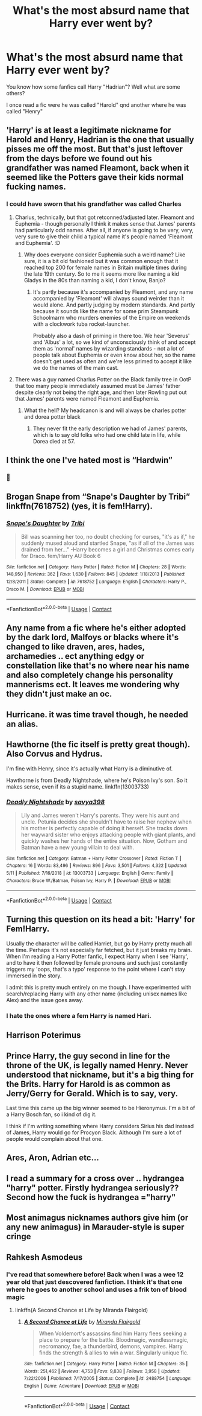 #+TITLE: What's the most absurd name that Harry ever went by?

* What's the most absurd name that Harry ever went by?
:PROPERTIES:
:Author: _Mehdi_haned
:Score: 9
:DateUnix: 1601938719.0
:DateShort: 2020-Oct-06
:END:
You know how some fanfics call Harry "Hadrian"? Well what are some others?

I once read a fic were he was called "Harold" qnd another where he was called "Henry"


** 'Harry' is at least a legitimate nickname for Harold and Henry, Hadrian is the one that usually pisses me off the most. But that's just leftover from the days before we found out his grandfather was named Fleamont, back when it seemed like the Potters gave their kids normal fucking names.
:PROPERTIES:
:Author: The_Truthkeeper
:Score: 21
:DateUnix: 1601939345.0
:DateShort: 2020-Oct-06
:END:

*** I could have sworn that his grandfather was called Charles
:PROPERTIES:
:Author: _Mehdi_haned
:Score: 4
:DateUnix: 1601940705.0
:DateShort: 2020-Oct-06
:END:

**** Charlus, technically, but that got retconned/adjusted later. Fleamont and Euphemia - though personally I think it makes sense that James' parents had particularly odd names. After all, if anyone is going to be very, very, very sure to give their child a typical name it's people named 'Fleamont and Euphemia'. :D
:PROPERTIES:
:Author: Avalon1632
:Score: 14
:DateUnix: 1601941067.0
:DateShort: 2020-Oct-06
:END:

***** Why does everyone consider Euphemia such a weird name? Like sure, it is a bit old fashioned but it was common enough that it reached top 200 for female names in Britain multiple times during the late 19th century. So to me it seems more like naming a kid Gladys in the 80s than naming a kid, I don't know, Banjo?
:PROPERTIES:
:Author: creation-of-cookies
:Score: 1
:DateUnix: 1602055960.0
:DateShort: 2020-Oct-07
:END:

****** It's partly because it's accompanied by Fleamont, and any name accompanied by 'Fleamont' will always sound weirder than it would alone. And partly judging by modern standards. And partly because it sounds like the name for some prim Steampunk Schoolmarm who murders enemies of the Empire on weekends with a clockwork tuba rocket-launcher.

Probably also a dash of priming in there too. We hear 'Severus' and 'Albus' a lot, so we kind of unconsciously think of and accept them as 'normal' names by wizarding standards - not a lot of people talk about Euphemia or even know about her, so the name doesn't get used as often and we're less primed to accept it like we do the names of the main cast.
:PROPERTIES:
:Author: Avalon1632
:Score: 2
:DateUnix: 1602057442.0
:DateShort: 2020-Oct-07
:END:


**** There was a guy named Charlus Potter on the Black family tree in OotP that too many people immediately assumed must be James' father despite clearly not being the right age, and then later Rowling put out that James' parents were named Fleamont and Euphemia.
:PROPERTIES:
:Author: The_Truthkeeper
:Score: 9
:DateUnix: 1601941138.0
:DateShort: 2020-Oct-06
:END:

***** What the hell? My headcanon is and will always be charles potter and dorea potter black
:PROPERTIES:
:Author: _Mehdi_haned
:Score: 8
:DateUnix: 1601942462.0
:DateShort: 2020-Oct-06
:END:

****** They never fit the early description we had of James' parents, which is to say old folks who had one child late in life, while Dorea died at 57.
:PROPERTIES:
:Author: The_Truthkeeper
:Score: 6
:DateUnix: 1601943760.0
:DateShort: 2020-Oct-06
:END:


** I think the one I've hated most is “Hardwin”
:PROPERTIES:
:Author: kdbvols
:Score: 14
:DateUnix: 1601940408.0
:DateShort: 2020-Oct-06
:END:

*** 🤢
:PROPERTIES:
:Author: _Mehdi_haned
:Score: 1
:DateUnix: 1601950448.0
:DateShort: 2020-Oct-06
:END:


** Brogan Snape from “Snape's Daughter by Tribi” linkffn(7618752) (yes, it is fem!Harry).
:PROPERTIES:
:Author: ceplma
:Score: 8
:DateUnix: 1601940739.0
:DateShort: 2020-Oct-06
:END:

*** [[https://www.fanfiction.net/s/7618752/1/][*/Snape's Daughter/*]] by [[https://www.fanfiction.net/u/1414221/Tribi][/Tribi/]]

#+begin_quote
  Bill was scanning her too, no doubt checking for curses, "it's as if," he suddenly mused aloud and startled Snape, "as if all of the James was drained from her..." -Harry becomes a girl and Christmas comes early for Draco. fem/Harry AU Book 6
#+end_quote

^{/Site/:} ^{fanfiction.net} ^{*|*} ^{/Category/:} ^{Harry} ^{Potter} ^{*|*} ^{/Rated/:} ^{Fiction} ^{M} ^{*|*} ^{/Chapters/:} ^{28} ^{*|*} ^{/Words/:} ^{148,950} ^{*|*} ^{/Reviews/:} ^{362} ^{*|*} ^{/Favs/:} ^{1,630} ^{*|*} ^{/Follows/:} ^{845} ^{*|*} ^{/Updated/:} ^{1/18/2013} ^{*|*} ^{/Published/:} ^{12/8/2011} ^{*|*} ^{/Status/:} ^{Complete} ^{*|*} ^{/id/:} ^{7618752} ^{*|*} ^{/Language/:} ^{English} ^{*|*} ^{/Characters/:} ^{Harry} ^{P.,} ^{Draco} ^{M.} ^{*|*} ^{/Download/:} ^{[[http://www.ff2ebook.com/old/ffn-bot/index.php?id=7618752&source=ff&filetype=epub][EPUB]]} ^{or} ^{[[http://www.ff2ebook.com/old/ffn-bot/index.php?id=7618752&source=ff&filetype=mobi][MOBI]]}

--------------

*FanfictionBot*^{2.0.0-beta} | [[https://github.com/FanfictionBot/reddit-ffn-bot/wiki/Usage][Usage]] | [[https://www.reddit.com/message/compose?to=tusing][Contact]]
:PROPERTIES:
:Author: FanfictionBot
:Score: 2
:DateUnix: 1601940757.0
:DateShort: 2020-Oct-06
:END:


** Any name from a fic where he's either adopted by the dark lord, Malfoys or blacks where it's changed to like draven, ares, hades, archamedies .. ect anything edgy or constellation like that's no where near his name and also completely change his personality mannerisms ect. It leaves me wondering why they didn't just make an oc.
:PROPERTIES:
:Author: LeviticusGlenwood
:Score: 7
:DateUnix: 1601945424.0
:DateShort: 2020-Oct-06
:END:


** Hurricane. it was time travel though, he needed an alias.
:PROPERTIES:
:Author: nyajinsky
:Score: 6
:DateUnix: 1601978294.0
:DateShort: 2020-Oct-06
:END:


** Hawthorne (the fic itself is pretty great though). Also Corvus and Hydrus.

I'm fine with Henry, since it's actually what Harry is a diminutive of.

Hawthorne is from Deadly Nightshade, where he's Poison Ivy's son. So it makes sense, even if its a stupid name. linkffn(13003733)
:PROPERTIES:
:Author: hrmdurr
:Score: 5
:DateUnix: 1601997928.0
:DateShort: 2020-Oct-06
:END:

*** [[https://www.fanfiction.net/s/13003733/1/][*/Deadly Nightshade/*]] by [[https://www.fanfiction.net/u/3414810/savya398][/savya398/]]

#+begin_quote
  Lily and James weren't Harry's parents. They were his aunt and uncle. Petunia decides she shouldn't have to raise her nephew when his mother is perfectly capable of doing it herself. She tracks down her wayward sister who enjoys attacking people with giant plants, and quickly washes her hands of the entire situation. Now, Gotham and Batman have a new young villain to deal with.
#+end_quote

^{/Site/:} ^{fanfiction.net} ^{*|*} ^{/Category/:} ^{Batman} ^{+} ^{Harry} ^{Potter} ^{Crossover} ^{*|*} ^{/Rated/:} ^{Fiction} ^{T} ^{*|*} ^{/Chapters/:} ^{16} ^{*|*} ^{/Words/:} ^{83,496} ^{*|*} ^{/Reviews/:} ^{896} ^{*|*} ^{/Favs/:} ^{3,501} ^{*|*} ^{/Follows/:} ^{4,322} ^{*|*} ^{/Updated/:} ^{5/11} ^{*|*} ^{/Published/:} ^{7/16/2018} ^{*|*} ^{/id/:} ^{13003733} ^{*|*} ^{/Language/:} ^{English} ^{*|*} ^{/Genre/:} ^{Family} ^{*|*} ^{/Characters/:} ^{Bruce} ^{W./Batman,} ^{Poison} ^{Ivy,} ^{Harry} ^{P.} ^{*|*} ^{/Download/:} ^{[[http://www.ff2ebook.com/old/ffn-bot/index.php?id=13003733&source=ff&filetype=epub][EPUB]]} ^{or} ^{[[http://www.ff2ebook.com/old/ffn-bot/index.php?id=13003733&source=ff&filetype=mobi][MOBI]]}

--------------

*FanfictionBot*^{2.0.0-beta} | [[https://github.com/FanfictionBot/reddit-ffn-bot/wiki/Usage][Usage]] | [[https://www.reddit.com/message/compose?to=tusing][Contact]]
:PROPERTIES:
:Author: FanfictionBot
:Score: 1
:DateUnix: 1601997947.0
:DateShort: 2020-Oct-06
:END:


** Turning this question on its head a bit: 'Harry' for Fem!Harry.

Usually the character will be called Harriet, but go by Harry pretty much all the time. Perhaps it's not especially far fetched, but it just breaks my brain. When I'm reading a Harry Potter fanfic, I expect Harry when I see 'Harry', and to have it then followed by female pronouns and such just constantly triggers my 'oops, that's a typo' response to the point where I can't stay immersed in the story.

I admit this is pretty much entirely on me though. I have experimented with search/replacing Harry with any other name (including unisex names like Alex) and the issue goes away.
:PROPERTIES:
:Author: SteelbadgerMk2
:Score: 4
:DateUnix: 1601988806.0
:DateShort: 2020-Oct-06
:END:

*** I hate the ones where a fem Harry is named Hari.
:PROPERTIES:
:Score: 3
:DateUnix: 1601994924.0
:DateShort: 2020-Oct-06
:END:


** Harrison Poterimus
:PROPERTIES:
:Author: rek-lama
:Score: 3
:DateUnix: 1601992872.0
:DateShort: 2020-Oct-06
:END:


** Prince Harry, the guy second in line for the throne of the UK, is legally named Henry. Never understood that nickname, but it's a big thing for the Brits. Harry for Harold is as common as Jerry/Gerry for Gerald. Which is to say, very.

Last time this came up the big winner seemed to be Hieronymus. I'm a bit of a Harry Bosch fan, so i kind of dig it.

I think if I'm writing something where Harry considers Sirius his dad instead of James, Harry would go for Procyon Black. Although I'm sure a lot of people would complain about that one.
:PROPERTIES:
:Author: horrorshowjack
:Score: 4
:DateUnix: 1601965201.0
:DateShort: 2020-Oct-06
:END:


** Ares, Aron, Adrian etc...
:PROPERTIES:
:Author: kprasad13
:Score: 2
:DateUnix: 1601949817.0
:DateShort: 2020-Oct-06
:END:


** I read a summary for a cross over .. hydrangea "harry" potter. Firstly hydrangea seriously?? Second how the fuck is hydrangea ="harry"
:PROPERTIES:
:Author: anontarg
:Score: 2
:DateUnix: 1601992994.0
:DateShort: 2020-Oct-06
:END:


** Most animagus nicknames authors give him (or any new animagus) in Marauder-style is super cringe
:PROPERTIES:
:Score: 2
:DateUnix: 1602009715.0
:DateShort: 2020-Oct-06
:END:


** Rahkesh Asmodeus
:PROPERTIES:
:Author: wordhammer
:Score: 1
:DateUnix: 1602036109.0
:DateShort: 2020-Oct-07
:END:

*** I've read that somewhere before! Back when I was a wee 12 year old that just descovered fanfiction. I think it's that one where he goes to another school and uses a frik ton of blood magic
:PROPERTIES:
:Author: _Mehdi_haned
:Score: 1
:DateUnix: 1602037128.0
:DateShort: 2020-Oct-07
:END:

**** linkffn(A Second Chance at Life by Miranda Flairgold)
:PROPERTIES:
:Author: wordhammer
:Score: 1
:DateUnix: 1602039063.0
:DateShort: 2020-Oct-07
:END:

***** [[https://www.fanfiction.net/s/2488754/1/][*/A Second Chance at Life/*]] by [[https://www.fanfiction.net/u/100447/Miranda-Flairgold][/Miranda Flairgold/]]

#+begin_quote
  When Voldemort's assassins find him Harry flees seeking a place to prepare for the battle. Bloodmagic, wandlessmagic, necromancy, fae, a thunderbird, demons, vampires. Harry finds the strength & allies to win a war. Singularly unique fic.
#+end_quote

^{/Site/:} ^{fanfiction.net} ^{*|*} ^{/Category/:} ^{Harry} ^{Potter} ^{*|*} ^{/Rated/:} ^{Fiction} ^{M} ^{*|*} ^{/Chapters/:} ^{35} ^{*|*} ^{/Words/:} ^{251,462} ^{*|*} ^{/Reviews/:} ^{4,753} ^{*|*} ^{/Favs/:} ^{9,838} ^{*|*} ^{/Follows/:} ^{3,958} ^{*|*} ^{/Updated/:} ^{7/22/2006} ^{*|*} ^{/Published/:} ^{7/17/2005} ^{*|*} ^{/Status/:} ^{Complete} ^{*|*} ^{/id/:} ^{2488754} ^{*|*} ^{/Language/:} ^{English} ^{*|*} ^{/Genre/:} ^{Adventure} ^{*|*} ^{/Download/:} ^{[[http://www.ff2ebook.com/old/ffn-bot/index.php?id=2488754&source=ff&filetype=epub][EPUB]]} ^{or} ^{[[http://www.ff2ebook.com/old/ffn-bot/index.php?id=2488754&source=ff&filetype=mobi][MOBI]]}

--------------

*FanfictionBot*^{2.0.0-beta} | [[https://github.com/FanfictionBot/reddit-ffn-bot/wiki/Usage][Usage]] | [[https://www.reddit.com/message/compose?to=tusing][Contact]]
:PROPERTIES:
:Author: FanfictionBot
:Score: 1
:DateUnix: 1602039086.0
:DateShort: 2020-Oct-07
:END:
